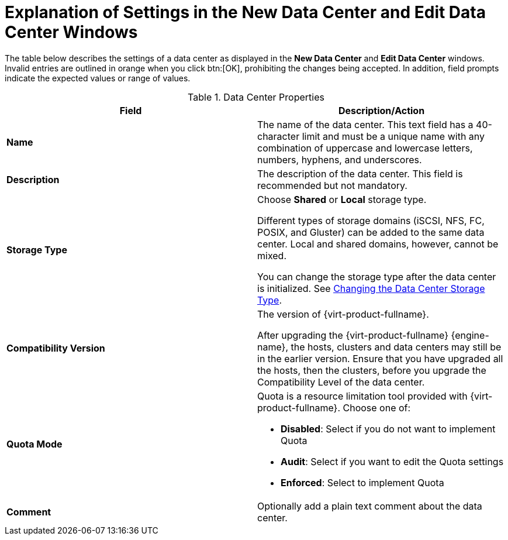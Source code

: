 :_content-type: PROCEDURE
[id="Data_center_properties"]
= Explanation of Settings in the New Data Center and Edit Data Center Windows

The table below describes the settings of a data center as displayed in the *New Data Center* and *Edit Data Center* windows. Invalid entries are outlined in orange when you click btn:[OK], prohibiting the changes being accepted. In addition, field prompts indicate the expected values or range of values.
[id="datacenters-Properties"]

.Data Center Properties
[options="header"]
|===
|Field |Description/Action
|*Name* |The name of the data center. This text field has a 40-character limit and must be a unique name with any combination of uppercase and lowercase letters, numbers, hyphens, and underscores.
|*Description* |The description of the data center. This field is recommended but not mandatory.
|*Storage Type* |Choose *Shared* or *Local* storage type.

Different types of storage domains (iSCSI, NFS, FC, POSIX, and Gluster) can be added to the same data center. Local and shared domains, however, cannot be mixed.

You can change the storage type after the data center is initialized. See xref:Changing_the_Data_Center_Storage_Type[Changing the Data Center Storage Type].
|*Compatibility Version* |The version of {virt-product-fullname}.

After upgrading the {virt-product-fullname} {engine-name}, the hosts, clusters and data centers may still be in the earlier version. Ensure that you have upgraded all the hosts, then the clusters, before you upgrade the Compatibility Level of the data center.
|*Quota Mode* a|Quota is a resource limitation tool provided with {virt-product-fullname}. Choose one of:

* *Disabled*: Select if you do not want to implement Quota

* *Audit*: Select if you want to edit the Quota settings

* *Enforced*: Select to implement Quota
|*Comment* |Optionally add a plain text comment about the data center.

|===
